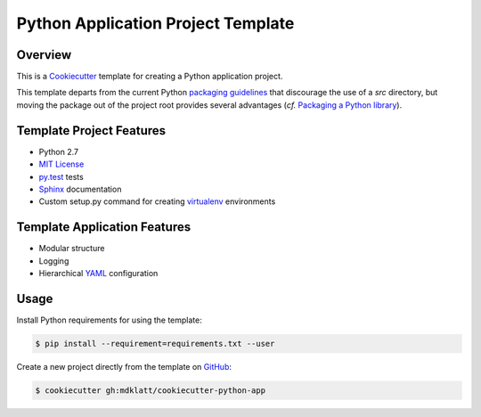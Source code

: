 Python Application Project Template
===================================

Overview |travis.png|
---------------------

This is a `Cookiecutter`_ template for creating a Python application project.

This template departs from the current Python `packaging guidelines`_ that
discourage the use of a *src* directory, but moving the package out of the
project root provides several advantages (*cf.* `Packaging a Python library`_).


..  |travis.png| image:: https://travis-ci.org/mdklatt/cookiecutter-python-app.png?branch=master
    :alt: Travis CI build status
    :target: `travis`_

..  _travis: https://travis-ci.org/mdklatt/cookiecutter-python-app
..  _Cookiecutter: http://cookiecutter.readthedocs.org
..  _packaging guidelines: https://packaging.python.org/en/latest/distributing.html#configuring-your-project
..  _Packaging a Python library: http://blog.ionelmc.ro/2014/05/25/python-packaging/



Template Project Features
-------------------------

* Python 2.7
* `MIT License`_
* `py.test`_ tests
* `Sphinx`_ documentation
* Custom setup.py command for creating `virtualenv`_ environments


..  _py.test: http://pytest.org
..  _Sphinx: http://sphinx-doc.org
..  _MIT License: http://choosealicense.com/licenses/mit
..  _virtualenv: https://virtualenv.pypa.io


Template Application Features
-----------------------------
* Modular structure
* Logging
* Hierarchical `YAML`_ configuration


..  _YAML: http://pyyaml.org/wiki/PyYAML


Usage
-----

Install Python requirements for using the template:

..  code-block::

    $ pip install --requirement=requirements.txt --user 


Create a new project directly from the template on `GitHub`_:

..  code-block::
   
    $ cookiecutter gh:mdklatt/cookiecutter-python-app


..  _GitHub: https://github.com/mdklatt/cookiecutter-python-app
